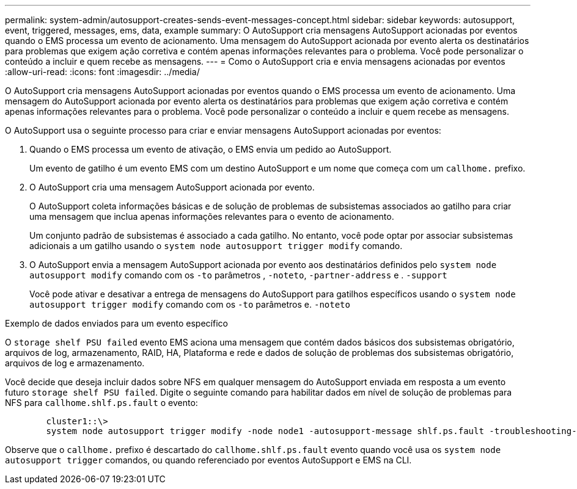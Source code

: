 ---
permalink: system-admin/autosupport-creates-sends-event-messages-concept.html 
sidebar: sidebar 
keywords: autosupport, event, triggered, messages, ems, data, example 
summary: O AutoSupport cria mensagens AutoSupport acionadas por eventos quando o EMS processa um evento de acionamento. Uma mensagem do AutoSupport acionada por evento alerta os destinatários para problemas que exigem ação corretiva e contém apenas informações relevantes para o problema. Você pode personalizar o conteúdo a incluir e quem recebe as mensagens. 
---
= Como o AutoSupport cria e envia mensagens acionadas por eventos
:allow-uri-read: 
:icons: font
:imagesdir: ../media/


[role="lead"]
O AutoSupport cria mensagens AutoSupport acionadas por eventos quando o EMS processa um evento de acionamento. Uma mensagem do AutoSupport acionada por evento alerta os destinatários para problemas que exigem ação corretiva e contém apenas informações relevantes para o problema. Você pode personalizar o conteúdo a incluir e quem recebe as mensagens.

O AutoSupport usa o seguinte processo para criar e enviar mensagens AutoSupport acionadas por eventos:

. Quando o EMS processa um evento de ativação, o EMS envia um pedido ao AutoSupport.
+
Um evento de gatilho é um evento EMS com um destino AutoSupport e um nome que começa com um `callhome.` prefixo.

. O AutoSupport cria uma mensagem AutoSupport acionada por evento.
+
O AutoSupport coleta informações básicas e de solução de problemas de subsistemas associados ao gatilho para criar uma mensagem que inclua apenas informações relevantes para o evento de acionamento.

+
Um conjunto padrão de subsistemas é associado a cada gatilho. No entanto, você pode optar por associar subsistemas adicionais a um gatilho usando o `system node autosupport trigger modify` comando.

. O AutoSupport envia a mensagem AutoSupport acionada por evento aos destinatários definidos pelo `system node autosupport modify` comando com os `-to` parâmetros , `-noteto`, `-partner-address` e . `-support`
+
Você pode ativar e desativar a entrega de mensagens do AutoSupport para gatilhos específicos usando o `system node autosupport trigger modify` comando com os `-to` parâmetros e. `-noteto`



.Exemplo de dados enviados para um evento específico
O `storage shelf PSU failed` evento EMS aciona uma mensagem que contém dados básicos dos subsistemas obrigatório, arquivos de log, armazenamento, RAID, HA, Plataforma e rede e dados de solução de problemas dos subsistemas obrigatório, arquivos de log e armazenamento.

Você decide que deseja incluir dados sobre NFS em qualquer mensagem do AutoSupport enviada em resposta a um evento futuro `storage shelf PSU failed`. Digite o seguinte comando para habilitar dados em nível de solução de problemas para NFS para `callhome.shlf.ps.fault` o evento:

[listing]
----

        cluster1::\>
        system node autosupport trigger modify -node node1 -autosupport-message shlf.ps.fault -troubleshooting-additional nfs
----
Observe que o `callhome.` prefixo é descartado do `callhome.shlf.ps.fault` evento quando você usa os `system node autosupport trigger` comandos, ou quando referenciado por eventos AutoSupport e EMS na CLI.
